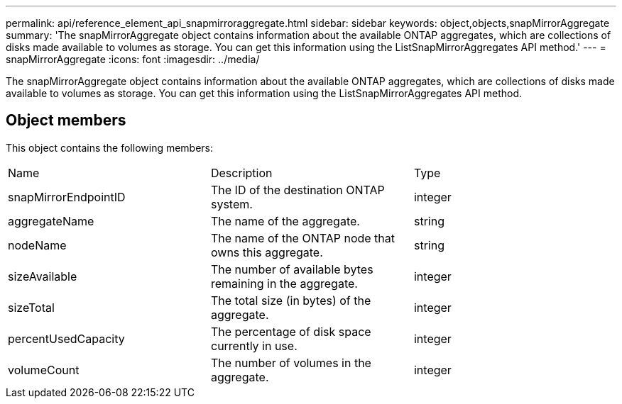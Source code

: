 ---
permalink: api/reference_element_api_snapmirroraggregate.html
sidebar: sidebar
keywords: object,objects,snapMirrorAggregate
summary: 'The snapMirrorAggregate object contains information about the available ONTAP aggregates, which are collections of disks made available to volumes as storage. You can get this information using the ListSnapMirrorAggregates API method.'
---
= snapMirrorAggregate
:icons: font
:imagesdir: ../media/

[.lead]
The snapMirrorAggregate object contains information about the available ONTAP aggregates, which are collections of disks made available to volumes as storage. You can get this information using the ListSnapMirrorAggregates API method.

== Object members

This object contains the following members:

|===
|Name |Description |Type
a|
snapMirrorEndpointID
a|
The ID of the destination ONTAP system.
a|
integer
a|
aggregateName
a|
The name of the aggregate.
a|
string
a|
nodeName
a|
The name of the ONTAP node that owns this aggregate.
a|
string
a|
sizeAvailable
a|
The number of available bytes remaining in the aggregate.
a|
integer
a|
sizeTotal
a|
The total size (in bytes) of the aggregate.
a|
integer
a|
percentUsedCapacity
a|
The percentage of disk space currently in use.
a|
integer
a|
volumeCount
a|
The number of volumes in the aggregate.
a|
integer
|===
